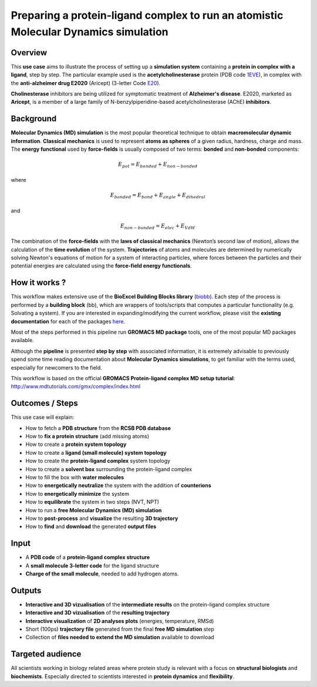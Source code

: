 Preparing a protein-ligand complex to run an atomistic Molecular Dynamics simulation
=====================================================================================

Overview
---------

This **use case** aims to illustrate the process of setting up a **simulation system**
containing a **protein in complex with a ligand**, step by step. The particular example
used is the **acetylcholinesterase** protein
(PDB code `1EVE <http://www.rcsb.org/structure/1EVE>`_), in complex with the
**anti-alzheimer drug E2020** (Aricept)
(3-letter Code `E20 <http://www.rcsb.org/ligand/E20>`_).

**Cholinesterase** inhibitors are being utilized for symptomatic treatment of **Alzheimer's
disease**. E2020, marketed as **Aricept**, is a member of a large family of
N-benzylpiperidine-based acetylcholinesterase (AChE) **inhibitors**.

Background
-----------
**Molecular Dynamics (MD) simulation** is the most popular theoretical technique to
obtain **macromolecular dynamic information**. **Classical mechanics** is used to represent
**atoms as spheres** of a given radius, hardness, charge and mass. The **energy functional** used by
**force-fields** is usually composed of two terms: **bonded** and **non-bonded** components:

.. math::
	E_{pot} = E_{bonded} + E_{non-bonded}

where

.. math::
  E_{bonded} = E_{bond} + E_{angle} + E_{dihedral}

and

.. math::
  E_{non-bonded} = E_{elec} + E_{VdW}


.. figure:: MD.png
 :width: 500pt

The combination of the **force-fields** with the **laws of classical mechanics**
(Newton’s second law of motion), allows the calculation of the
**time evolution** of the system.
**Trajectories** of atoms and molecules are determined by numerically solving
Newton's equations of motion for a system of interacting particles, where forces
between the particles and their potential energies are calculated using
the **force-field energy functionals**.

How it works ?
--------------

This workflow makes extensive use of the **BioExcel Building Blocks library**
(`biobb <https://github.com/bioexcel/biobb>`_). Each step of the process is
performed by a **building block** (bb), which are wrappers of tools/scripts
that computes a particular functionality (e.g. Solvating a system).
If you are interested in expanding/modifying the current workflow,
please visit the **existing documentation** for each of the packages
`here <https://github.com/bioexcel/biobb>`_.

Most of the steps performed in this pipeline run **GROMACS MD package** tools,
one of the most popular MD packages available.

Although the **pipeline** is presented **step by step** with associated
information, it is extremely advisable to previously spend some time reading
documentation about **Molecular Dynamics simulations**, to get familiar with
the terms used, especially for newcomers to the field.

This workflow is based on the official **GROMACS Protein-ligand complex
MD setup tutorial**: http://www.mdtutorials.com/gmx/complex/index.html

Outcomes / Steps
----------------

This use case will explain:

•	How to fetch a **PDB structure** from the **RCSB PDB database**
•	How to **fix a protein structure** (add missing atoms)
•	How to create a **protein system topology**
•	How to create a **ligand (small molecule) system topology**
•	How to create the **protein-ligand complex** system topology
•	How to create a **solvent box** surrounding the protein-ligand complex
•	How to fill the box with **water molecules**
•	How to **energetically neutralize** the system with the addition of **counterions**
•	How to **energetically minimize** the system
•	How to **equilibrate** the system in two steps (NVT, NPT)
•	How to run a **free Molecular Dynamics (MD) simulation**
•	How to **post-process** and **visualize** the resulting **3D trajectory**
•	How to **find** and **download** the generated **output files**

Input
------
- A **PDB code** of a **protein-ligand complex structure**
- A **small molecule 3-letter code** for the ligand structure
- **Charge of the small molecule**, needed to add hydrogen atoms.

Outputs
-------
- **Interactive and 3D vizualisation** of the **intermediate results** on the
  protein-ligand complex structure
- **Interactive and 3D vizualisation** of the **resulting trajectory**
- **Interactive visualization** of **2D analyses plots** (energies, temperature, RMSd)
- Short (100ps) **trajectory file** generated from the final **free MD simulation** step
- Collection of **files needed to extend the MD simulation** available to download

Targeted audience
-----------------
All scientists working in biology related areas where protein study is relevant
with a focus on **structural biologists** and **biochemists**. Especially directed to
scientists interested in **protein dynamics** and **flexibility**.
